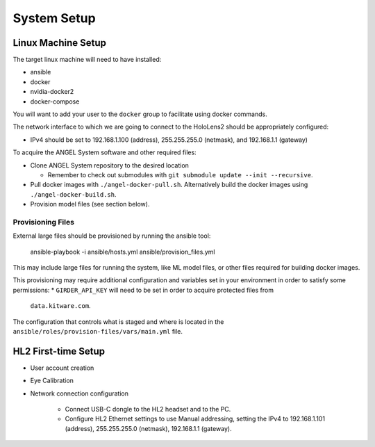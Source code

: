 ============
System Setup
============


Linux Machine Setup
===================
The target linux machine will need to have installed:

* ansible
* docker
* nvidia-docker2
* docker-compose

You will want to add your user to the ``docker`` group to facilitate using
docker commands.

The network interface to which we are going to connect to the HoloLens2 should
be appropriately configured:

* IPv4 should be set to 192.168.1.100 (address), 255.255.255.0 (netmask), and
  192.168.1.1 (gateway)

To acquire the ANGEL System software and other required files:

* Clone ANGEL System repository to the desired location

  * Remember to check out submodules with ``git submodule update --init --recursive``.

* Pull docker images with ``./angel-docker-pull.sh``. Alternatively build the
  docker images using ``./angel-docker-build.sh``.

* Provision model files (see section below).

Provisioning Files
------------------
External large files should be provisioned by running the ansible tool:

    ansible-playbook -i ansible/hosts.yml ansible/provision_files.yml

This may include large files for running the system, like ML model files, or
other files required for building docker images.

This provisioning may require additional configuration and variables set in
your environment in order to satisfy some permissions:
* ``GIRDER_API_KEY`` will need to be set in order to acquire protected files from
  ``data.kitware.com``.

The configuration that controls what is staged and where is located
in the ``ansible/roles/provision-files/vars/main.yml`` file.


HL2 First-time Setup
====================

* User account creation

* Eye Calibration

* Network connection configuration

    * Connect USB-C dongle to the HL2 headset and to the PC.

    * Configure HL2 Ethernet settings to use Manual addressing, setting the
      IPv4 to 192.168.1.101 (address), 255.255.255.0 (netmask), 192.168.1.1
      (gateway).
